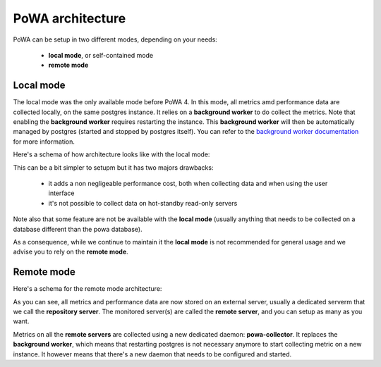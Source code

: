 .. _architecture:

PoWA architecture
=================

PoWA can be setup in two different modes, depending on your needs:

  - **local mode**, or self-contained mode
  - **remote mode**

Local mode
----------

The local mode was the only available mode before PoWA 4.  In this mode, all
metrics amd performance data are collected locally, on the same postgres
instance.  It relies on a **background worker** to do collect the metrics.
Note that enabling the **background worker** requires restarting the instance.
This **background worker** will then be automatically managed by postgres
(started and stopped by postgres itself).  You can refer to the `background
worker documentation <https://www.postgresql.org/docs/current/bgworker.html>`_
for more information.

Here's a schema of how architecture looks like with the local mode:

.. thumbnail:: /images/powa_4_local.svg

This can be a bit simpler to setupm but it has two majors drawbacks:

  - it adds a non negligeable performance cost, both when collecting data and
    when using the user interface
  - it's not possible to collect data on hot-standby read-only servers

Note also that some feature are not be available with the **local mode** (usually
anything that needs to be collected on a database different than the powa
database).

As a consequence, while we continue to maintain it the **local mode** is not
recommended for general usage and we advise you to rely on the **remote mode**.

Remote mode
-----------

Here's a schema for the remote mode architecture:

.. thumbnail:: /images/powa_4_remote.svg

As you can see, all metrics and performance data are now stored on an external
server, usually a dedicated serverm that we call the **repository server**.
The monitored server(s) are called the **remote server**, and you can setup as
many as you want.

Metrics on all the **remote servers** are collected using a new dedicated
daemon: **powa-collector**.  It replaces the **background worker**, which means
that restarting postgres is not necessary anymore to start collecting metric on
a new instance.  It however means that there's a new daemon that needs to be
configured and started.
